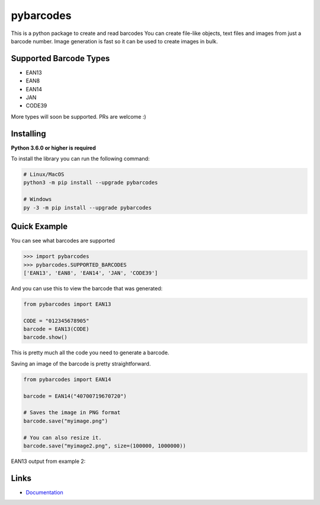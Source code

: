 pybarcodes
==========

.. image:: https://readthedocs.org/projects/pybarcodes/badge/?version=latest
    :target: https://pybarcodes.readthedocs.io/en/latest/?badge=latest
    :alt: Documentation Status


.. image:: https://img.shields.io/pypi/v/pybarcodes.svg
    :target: https://pypi.python.org/pypi/pybarcodes
    :alt: PyPI version info


.. image:: https://img.shields.io/pypi/pyversions/pybarcodes.svg
    :target: https://pypi.python.org/pypi/pybarcodes
    :alt: PyPI supported Python versions


This is a python package to create and read barcodes
You can create file-like objects, text files and images from just a barcode number.
Image generation is fast so it can be used to create images in bulk.


Supported Barcode Types
------------------------

- EAN13
- EAN8
- EAN14
- JAN
- CODE39

More types will soon be supported.
PRs are welcome :)


Installing
-----------

**Python 3.6.0 or higher is required**

To install the library you can run the following command:

.. code:: sh

    # Linux/MacOS
    python3 -m pip install --upgrade pybarcodes

    # Windows
    py -3 -m pip install --upgrade pybarcodes


Quick Example
--------------

You can see what barcodes are supported

.. code:: py

    >>> import pybarcodes
    >>> pybarcodes.SUPPORTED_BARCODES
    ['EAN13', 'EAN8', 'EAN14', 'JAN', 'CODE39']



And you can use this to view the barcode that was generated:

.. code:: py

    from pybarcodes import EAN13

    CODE = "012345678905"
    barcode = EAN13(CODE)
    barcode.show()

This is pretty much all the code you need to generate a barcode.


Saving an image of the barcode is pretty straightforward.

.. code:: py

    from pybarcodes import EAN14

    barcode = EAN14("40700719670720")

    # Saves the image in PNG format
    barcode.save("myimage.png")

    # You can also resize it.
    barcode.save("myimage2.png", size=(100000, 1000000))




EAN13 output from example 2:

.. image:: https://i.imgur.com/wd7jyIx.png
    :target: https://i.imgur.com/wd7jyIx.png
    :alt: Image of Barcode


Links
------

- `Documentation <https://pybarcodes.readthedocs.io/en/latest/index.html>`_

